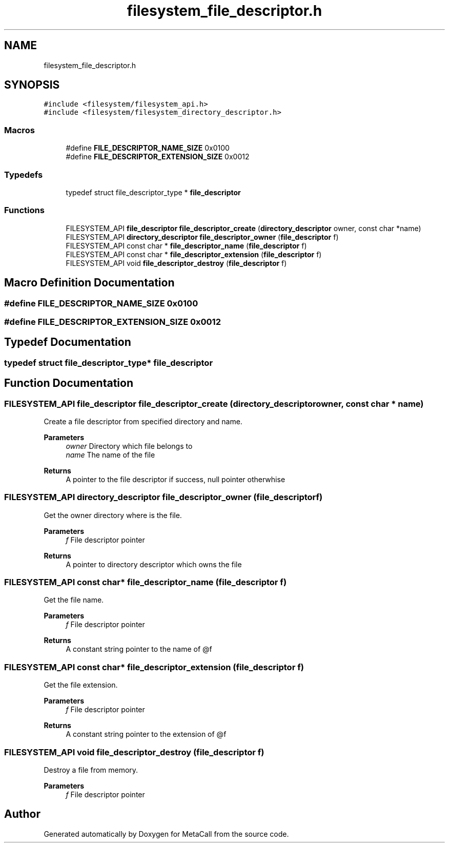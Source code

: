 .TH "filesystem_file_descriptor.h" 3 "Tue Jan 23 2024" "Version 0.7.5.34b28423138e" "MetaCall" \" -*- nroff -*-
.ad l
.nh
.SH NAME
filesystem_file_descriptor.h
.SH SYNOPSIS
.br
.PP
\fC#include <filesystem/filesystem_api\&.h>\fP
.br
\fC#include <filesystem/filesystem_directory_descriptor\&.h>\fP
.br

.SS "Macros"

.in +1c
.ti -1c
.RI "#define \fBFILE_DESCRIPTOR_NAME_SIZE\fP   0x0100"
.br
.ti -1c
.RI "#define \fBFILE_DESCRIPTOR_EXTENSION_SIZE\fP   0x0012"
.br
.in -1c
.SS "Typedefs"

.in +1c
.ti -1c
.RI "typedef struct file_descriptor_type * \fBfile_descriptor\fP"
.br
.in -1c
.SS "Functions"

.in +1c
.ti -1c
.RI "FILESYSTEM_API \fBfile_descriptor\fP \fBfile_descriptor_create\fP (\fBdirectory_descriptor\fP owner, const char *name)"
.br
.ti -1c
.RI "FILESYSTEM_API \fBdirectory_descriptor\fP \fBfile_descriptor_owner\fP (\fBfile_descriptor\fP f)"
.br
.ti -1c
.RI "FILESYSTEM_API const char * \fBfile_descriptor_name\fP (\fBfile_descriptor\fP f)"
.br
.ti -1c
.RI "FILESYSTEM_API const char * \fBfile_descriptor_extension\fP (\fBfile_descriptor\fP f)"
.br
.ti -1c
.RI "FILESYSTEM_API void \fBfile_descriptor_destroy\fP (\fBfile_descriptor\fP f)"
.br
.in -1c
.SH "Macro Definition Documentation"
.PP 
.SS "#define FILE_DESCRIPTOR_NAME_SIZE   0x0100"

.SS "#define FILE_DESCRIPTOR_EXTENSION_SIZE   0x0012"

.SH "Typedef Documentation"
.PP 
.SS "typedef struct file_descriptor_type* \fBfile_descriptor\fP"

.SH "Function Documentation"
.PP 
.SS "FILESYSTEM_API \fBfile_descriptor\fP file_descriptor_create (\fBdirectory_descriptor\fP owner, const char * name)"

.PP
Create a file descriptor from specified directory and name\&. 
.PP
\fBParameters\fP
.RS 4
\fIowner\fP Directory which file belongs to
.br
\fIname\fP The name of the file
.RE
.PP
\fBReturns\fP
.RS 4
A pointer to the file descriptor if success, null pointer otherwhise 
.RE
.PP

.SS "FILESYSTEM_API \fBdirectory_descriptor\fP file_descriptor_owner (\fBfile_descriptor\fP f)"

.PP
Get the owner directory where is the file\&. 
.PP
\fBParameters\fP
.RS 4
\fIf\fP File descriptor pointer
.RE
.PP
\fBReturns\fP
.RS 4
A pointer to directory descriptor which owns the file 
.RE
.PP

.SS "FILESYSTEM_API const char* file_descriptor_name (\fBfile_descriptor\fP f)"

.PP
Get the file name\&. 
.PP
\fBParameters\fP
.RS 4
\fIf\fP File descriptor pointer
.RE
.PP
\fBReturns\fP
.RS 4
A constant string pointer to the name of @f 
.RE
.PP

.SS "FILESYSTEM_API const char* file_descriptor_extension (\fBfile_descriptor\fP f)"

.PP
Get the file extension\&. 
.PP
\fBParameters\fP
.RS 4
\fIf\fP File descriptor pointer
.RE
.PP
\fBReturns\fP
.RS 4
A constant string pointer to the extension of @f 
.RE
.PP

.SS "FILESYSTEM_API void file_descriptor_destroy (\fBfile_descriptor\fP f)"

.PP
Destroy a file from memory\&. 
.PP
\fBParameters\fP
.RS 4
\fIf\fP File descriptor pointer 
.RE
.PP

.SH "Author"
.PP 
Generated automatically by Doxygen for MetaCall from the source code\&.
